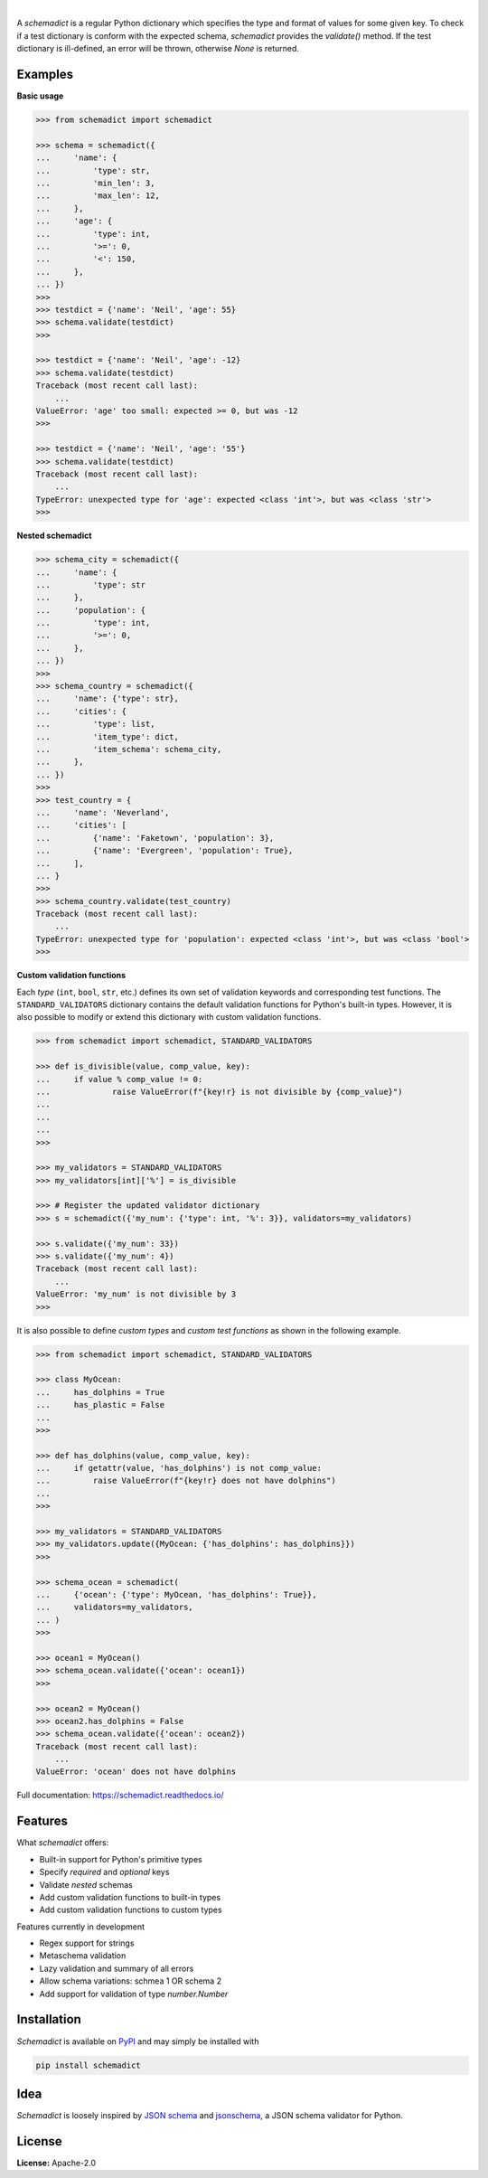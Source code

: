 .. image:: https://img.shields.io/pypi/v/schemadict.svg?style=flat
   :target: https://pypi.org/project/schemadict/
   :alt: Latest PyPI version

.. image:: https://readthedocs.org/projects/schemadict/badge/?version=latest
    :target: https://schemadict.readthedocs.io/en/latest/?badge=latest
    :alt: Documentation Status

.. image:: https://img.shields.io/badge/license-Apache%202-blue.svg
    :target: https://github.com/airinnova/schemadict/blob/master/LICENSE.txt
    :alt: License

.. image:: https://travis-ci.org/airinnova/schemadict.svg?branch=master
    :target: https://travis-ci.org/airinnova/schemadict
    :alt: Build status

.. image:: https://codecov.io/gh/airinnova/schemadict/branch/master/graph/badge.svg
    :target: https://codecov.io/gh/airinnova/schemadict
    :alt: Coverage

|

.. image:: https://raw.githubusercontent.com/airinnova/schemadict/master/docs/source/_static/images/logo.png
   :target: https://github.com/airinnova/schemadict/
   :alt: logo

A *schemadict* is a regular Python dictionary which specifies the type and format of values for some given key. To check if a test dictionary is conform with the expected schema, *schemadict* provides the `validate()` method. If the test dictionary is ill-defined, an error will be thrown, otherwise `None` is returned.

Examples
========

**Basic usage**

.. code:: python

    >>> from schemadict import schemadict

    >>> schema = schemadict({
    ...     'name': {
    ...         'type': str,
    ...         'min_len': 3,
    ...         'max_len': 12,
    ...     },
    ...     'age': {
    ...         'type': int,
    ...         '>=': 0,
    ...         '<': 150,
    ...     },
    ... })
    >>>
    >>> testdict = {'name': 'Neil', 'age': 55}
    >>> schema.validate(testdict)
    >>>

    >>> testdict = {'name': 'Neil', 'age': -12}
    >>> schema.validate(testdict)
    Traceback (most recent call last):
        ...
    ValueError: 'age' too small: expected >= 0, but was -12
    >>>

    >>> testdict = {'name': 'Neil', 'age': '55'}
    >>> schema.validate(testdict)
    Traceback (most recent call last):
        ...
    TypeError: unexpected type for 'age': expected <class 'int'>, but was <class 'str'>
    >>>

**Nested schemadict**

.. code:: python

    >>> schema_city = schemadict({
    ...     'name': {
    ...         'type': str
    ...     },
    ...     'population': {
    ...         'type': int,
    ...         '>=': 0,
    ...     },
    ... })
    >>>
    >>> schema_country = schemadict({
    ...     'name': {'type': str},
    ...     'cities': {
    ...         'type': list,
    ...         'item_type': dict,
    ...         'item_schema': schema_city,
    ...     },
    ... })
    >>>
    >>> test_country = {
    ...     'name': 'Neverland',
    ...     'cities': [
    ...         {'name': 'Faketown', 'population': 3},
    ...         {'name': 'Evergreen', 'population': True},
    ...     ],
    ... }
    >>>
    >>> schema_country.validate(test_country)
    Traceback (most recent call last):
        ...
    TypeError: unexpected type for 'population': expected <class 'int'>, but was <class 'bool'>
    >>>

**Custom validation functions**

Each *type* (``int``, ``bool``, ``str``, etc.) defines its own set of validation keywords and corresponding test functions. The ``STANDARD_VALIDATORS`` dictionary contains the default validation functions for Python's built-in types. However, it is also possible to modify or extend this dictionary with custom validation functions.

.. code:: python

    >>> from schemadict import schemadict, STANDARD_VALIDATORS

    >>> def is_divisible(value, comp_value, key):
    ...     if value % comp_value != 0:
    ...             raise ValueError(f"{key!r} is not divisible by {comp_value}")
    ...
    ...
    ...
    >>>

    >>> my_validators = STANDARD_VALIDATORS
    >>> my_validators[int]['%'] = is_divisible

    >>> # Register the updated validator dictionary
    >>> s = schemadict({'my_num': {'type': int, '%': 3}}, validators=my_validators)

    >>> s.validate({'my_num': 33})
    >>> s.validate({'my_num': 4})
    Traceback (most recent call last):
        ...
    ValueError: 'my_num' is not divisible by 3
    >>>

It is also possible to define *custom types* and *custom test functions* as shown in the following example.

.. code:: python

    >>> from schemadict import schemadict, STANDARD_VALIDATORS

    >>> class MyOcean:
    ...     has_dolphins = True
    ...     has_plastic = False
    ...
    >>>

    >>> def has_dolphins(value, comp_value, key):
    ...     if getattr(value, 'has_dolphins') is not comp_value:
    ...         raise ValueError(f"{key!r} does not have dolphins")
    ...
    >>>

    >>> my_validators = STANDARD_VALIDATORS
    >>> my_validators.update({MyOcean: {'has_dolphins': has_dolphins}})
    >>>

    >>> schema_ocean = schemadict(
    ...     {'ocean': {'type': MyOcean, 'has_dolphins': True}},
    ...     validators=my_validators,
    ... )
    >>>

    >>> ocean1 = MyOcean()
    >>> schema_ocean.validate({'ocean': ocean1})
    >>>

    >>> ocean2 = MyOcean()
    >>> ocean2.has_dolphins = False
    >>> schema_ocean.validate({'ocean': ocean2})
    Traceback (most recent call last):
        ...
    ValueError: 'ocean' does not have dolphins


Full documentation: https://schemadict.readthedocs.io/

Features
========

What *schemadict* offers:

* Built-in support for Python's primitive types
* Specify *required* and *optional* keys
* Validate *nested* schemas
* Add custom validation functions to built-in types
* Add custom validation functions to custom types

Features currently in development

* Regex support for strings
* Metaschema validation
* Lazy validation and summary of all errors
* Allow schema variations: schmea 1 OR schema 2
* Add support for validation of type `number.Number`

Installation
============

*Schemadict* is available on `PyPI <https://pypi.org/project/schemadict/>`_ and may simply be installed with

.. code::

    pip install schemadict

Idea
====

*Schemadict* is loosely inspired by `JSON schema <https://json-schema.org/>`_ and `jsonschema <https://github.com/Julian/jsonschema>`_, a JSON schema validator for Python.

License
=======

**License:** Apache-2.0
